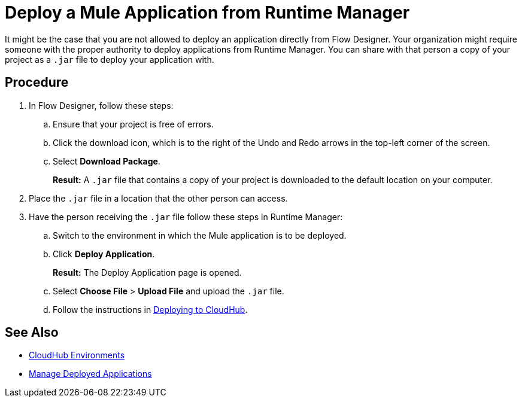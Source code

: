 = Deploy a Mule Application from Runtime Manager

It might be the case that you are not allowed to deploy an application directly from Flow Designer. Your organization might require someone with the proper authority to deploy applications from Runtime Manager. You can share with that person a copy of your project as a `.jar` file to deploy your application with.

== Procedure

. In Flow Designer, follow these steps:
.. Ensure that your project is free of errors.
.. Click the download icon, which is to the right of the Undo and Redo arrows in the top-left corner of the screen.
.. Select *Download Package*.
+
*Result:* A `.jar` file that contains a copy of your project is downloaded to the default location on your computer.
. Place the `.jar` file in a location that the other person can access.
. Have the person receiving the `.jar` file follow these steps in Runtime Manager:
.. Switch to the environment in which the Mule application is to be deployed.
.. Click *Deploy Application*.
+
*Result:* The Deploy Application page is opened.
.. Select *Choose File* > *Upload File* and upload the `.jar` file.
.. Follow the instructions in xref:runtime-manager::deploying-to-cloudhub.adoc[Deploying to CloudHub].

== See Also

* xref:access-management::environments.adoc[CloudHub Environments]
* xref:runtime-manager::managing-deployed-applications.adoc[Manage Deployed Applications]
